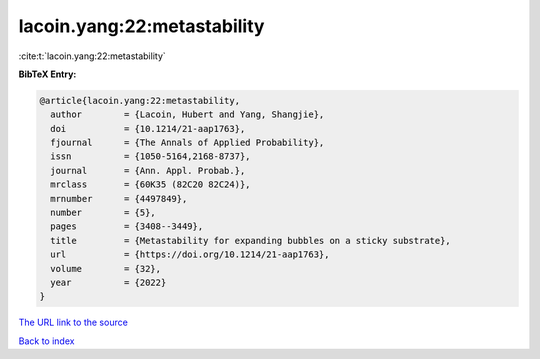 lacoin.yang:22:metastability
============================

:cite:t:`lacoin.yang:22:metastability`

**BibTeX Entry:**

.. code-block:: bibtex

   @article{lacoin.yang:22:metastability,
     author        = {Lacoin, Hubert and Yang, Shangjie},
     doi           = {10.1214/21-aap1763},
     fjournal      = {The Annals of Applied Probability},
     issn          = {1050-5164,2168-8737},
     journal       = {Ann. Appl. Probab.},
     mrclass       = {60K35 (82C20 82C24)},
     mrnumber      = {4497849},
     number        = {5},
     pages         = {3408--3449},
     title         = {Metastability for expanding bubbles on a sticky substrate},
     url           = {https://doi.org/10.1214/21-aap1763},
     volume        = {32},
     year          = {2022}
   }

`The URL link to the source <https://doi.org/10.1214/21-aap1763>`__


`Back to index <../By-Cite-Keys.html>`__
